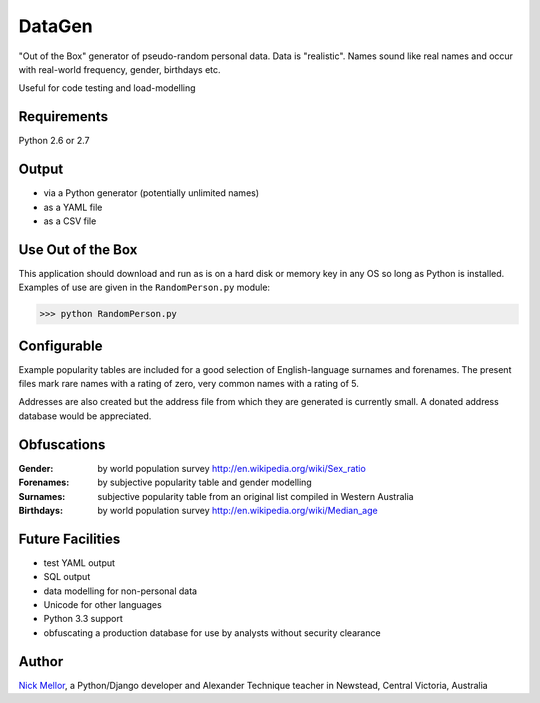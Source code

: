 DataGen
=======

"Out of the Box" generator of pseudo-random personal data. Data is
"realistic". Names sound like real names and occur with real-world frequency,
gender, birthdays etc.

Useful for code testing and load-modelling

Requirements
------------

Python 2.6 or 2.7

Output
------

- via a Python generator (potentially unlimited names)

- as a YAML file

- as a CSV file


Use Out of the Box
------------------

This application should download and run as is on a hard disk or memory key in any OS
so long as Python is installed. Examples of use are given in the ``RandomPerson.py`` module:

>>> python RandomPerson.py


Configurable
------------

Example popularity tables are included for a good selection of English-language surnames
and forenames. The present files mark rare names with a rating of zero,
very common names with a rating of 5.

Addresses are also created but the address file from which they are generated is currently
small. A donated address database would be appreciated.


Obfuscations
------------

:Gender:  by world population survey http://en.wikipedia.org/wiki/Sex_ratio

:Forenames: by subjective popularity table and gender modelling

:Surnames: subjective popularity table from an original list compiled in Western Australia

:Birthdays: by world population survey http://en.wikipedia.org/wiki/Median_age


Future Facilities
-----------------

- test YAML output

- SQL output

- data modelling for non-personal data

- Unicode for other languages

- Python 3.3 support

- obfuscating a production database for use by analysts without security clearance

Author
------

`Nick Mellor <http://www.back-pain-self-help.com/contact.html>`_, a Python/Django developer and Alexander Technique teacher
in Newstead, Central Victoria, Australia
